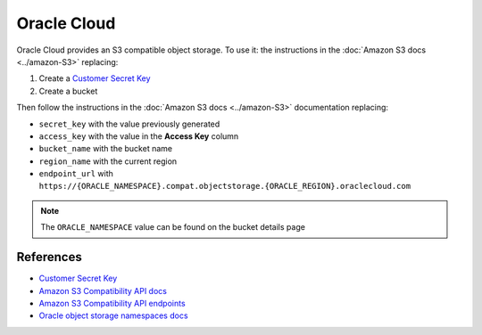 Oracle Cloud
=============

Oracle Cloud provides an S3 compatible object storage. To use it: the instructions in the :doc:`Amazon S3 docs <../amazon-S3>` replacing:

#. Create a `Customer Secret Key`_
#. Create a bucket

Then follow the instructions in the :doc:`Amazon S3 docs <../amazon-S3>` documentation replacing:

- ``secret_key`` with the value previously generated
- ``access_key`` with the value in the **Access Key** column
- ``bucket_name`` with the bucket name
- ``region_name`` with the current region
- ``endpoint_url`` with ``https://{ORACLE_NAMESPACE}.compat.objectstorage.{ORACLE_REGION}.oraclecloud.com``

.. note::
   The ``ORACLE_NAMESPACE`` value can be found on the bucket details page


References
----------

- `Customer Secret Key`_
- `Amazon S3 Compatibility API docs`_
- `Amazon S3 Compatibility API endpoints`_
- `Oracle object storage namespaces docs`_


.. _Oracle object storage namespaces docs: https://docs.oracle.com/en-us/iaas/Content/Object/Tasks/understandingnamespaces.htm#Understanding_Object_Storage_Namespaces
.. _Amazon S3 Compatibility API docs: https://docs.oracle.com/en-us/iaas/Content/Object/Tasks/s3compatibleapi.htm#
.. _Amazon S3 Compatibility API endpoints: https://docs.oracle.com/en-us/iaas/api/#/en/s3objectstorage/20160918/
.. _Customer Secret Key: https://docs.oracle.com/en-us/iaas/Content/Identity/Tasks/managingcredentials.htm#To4
